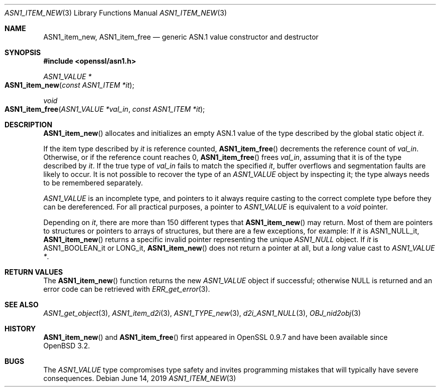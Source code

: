 .\"     $OpenBSD: ASN1_item_new.3,v 1.5 2019/06/14 13:59:32 schwarze Exp $
.\"
.\" Copyright (c) 2016, 2018 Ingo Schwarze <schwarze@openbsd.org>
.\"
.\" Permission to use, copy, modify, and distribute this software for any
.\" purpose with or without fee is hereby granted, provided that the above
.\" copyright notice and this permission notice appear in all copies.
.\"
.\" THE SOFTWARE IS PROVIDED "AS IS" AND THE AUTHOR DISCLAIMS ALL WARRANTIES
.\" WITH REGARD TO THIS SOFTWARE INCLUDING ALL IMPLIED WARRANTIES OF
.\" MERCHANTABILITY AND FITNESS. IN NO EVENT SHALL THE AUTHOR BE LIABLE FOR
.\" ANY SPECIAL, DIRECT, INDIRECT, OR CONSEQUENTIAL DAMAGES OR ANY DAMAGES
.\" WHATSOEVER RESULTING FROM LOSS OF USE, DATA OR PROFITS, WHETHER IN AN
.\" ACTION OF CONTRACT, NEGLIGENCE OR OTHER TORTIOUS ACTION, ARISING OUT OF
.\" OR IN CONNECTION WITH THE USE OR PERFORMANCE OF THIS SOFTWARE.
.\"
.Dd $Mdocdate: June 14 2019 $
.Dt ASN1_ITEM_NEW 3
.Os
.Sh NAME
.Nm ASN1_item_new ,
.Nm ASN1_item_free
.Nd generic ASN.1 value constructor and destructor
.Sh SYNOPSIS
.In openssl/asn1.h
.Ft ASN1_VALUE *
.Fo ASN1_item_new
.Fa "const ASN1_ITEM *it"
.Fc
.Ft void
.Fo ASN1_item_free
.Fa "ASN1_VALUE *val_in"
.Fa "const ASN1_ITEM *it"
.Fc
.Sh DESCRIPTION
.Fn ASN1_item_new
allocates and initializes an empty ASN.1 value
of the type described by the global static object
.Fa it .
.Pp
If the item type described by
.Fa it
is reference counted,
.Fn ASN1_item_free
decrements the reference count of
.Fa val_in .
Otherwise, or if the reference count reaches 0,
.Fn ASN1_item_free
frees
.Fa val_in ,
assuming that it is of the type described by
.Fa it .
If the true type of
.Fa val_in
fails to match the specified
.Fa it ,
buffer overflows and segmentation faults are likely to occur.
It is not possible to recover the type of an
.Vt ASN1_VALUE
object by inspecting it; the type always needs to be remembered
separately.
.Pp
.Vt ASN1_VALUE
is an incomplete type, and pointers to it always require casting
to the correct complete type before they can be dereferenced.
For all practical purposes, a pointer to
.Vt ASN1_VALUE
is equivalent to a
.Vt void
pointer.
.Pp
Depending on
.Fa it ,
there are more than 150 different types that
.Fn ASN1_item_new
may return.
Most of them are pointers to structures or pointers to arrays of
structures, but there are a few exceptions, for example:
If
.Fa it
is
.Dv ASN1_NULL_it ,
.Fn ASN1_item_new
returns a specific invalid pointer representing the unique
.Vt ASN1_NULL
object.
If
.Fa it
is
.Dv ASN1_BOOLEAN_it
or
.Dv LONG_it ,
.Fn ASN1_item_new
does not return a pointer at all, but a
.Vt long
value cast to
.Vt ASN1_VALUE * .
.Sh RETURN VALUES
The
.Fn ASN1_item_new
function returns the new
.Vt ASN1_VALUE
object if successful; otherwise
.Dv NULL
is returned and an error code can be retrieved with
.Xr ERR_get_error 3 .
.Sh SEE ALSO
.Xr ASN1_get_object 3 ,
.Xr ASN1_item_d2i 3 ,
.Xr ASN1_TYPE_new 3 ,
.Xr d2i_ASN1_NULL 3 ,
.Xr OBJ_nid2obj 3
.Sh HISTORY
.Fn ASN1_item_new
and
.Fn ASN1_item_free
first appeared in OpenSSL 0.9.7 and have been available since
.Ox 3.2 .
.Sh BUGS
The
.Vt ASN1_VALUE
type compromises type safety and invites programming mistakes that
will typically have severe consequences.
